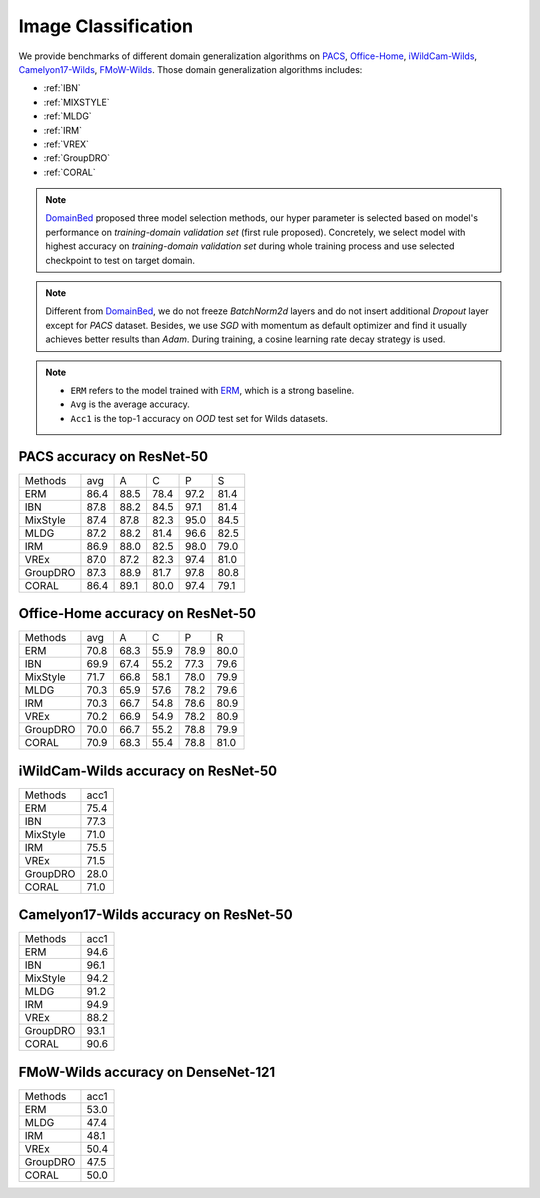 ===============================
Image Classification
===============================

We provide benchmarks of different domain generalization algorithms on `PACS`_, `Office-Home`_,
`iWildCam-Wilds`_, `Camelyon17-Wilds`_, `FMoW-Wilds`_.
Those domain generalization algorithms includes:

- :ref:`IBN`
- :ref:`MIXSTYLE`
- :ref:`MLDG`
- :ref:`IRM`
- :ref:`VREX`
- :ref:`GroupDRO`
- :ref:`CORAL`

.. note::

    `DomainBed <https://github.com/facebookresearch/DomainBed>`_ proposed three model selection methods, our hyper
    parameter is selected based on model's performance on `training-domain validation set` (first rule proposed).
    Concretely, we select model with highest accuracy on `training-domain validation set` during whole training
    process and use selected checkpoint to test on target domain.

.. note::

    Different from `DomainBed <https://github.com/facebookresearch/DomainBed>`_, we do not freeze `BatchNorm2d` layers
    and do not insert additional `Dropout` layer except for `PACS` dataset. Besides, we use `SGD` with momentum as
    default optimizer and find it usually achieves better results than `Adam`. During training, a cosine learning rate
    decay strategy is used.

.. note::
    - ``ERM`` refers to the model trained with `ERM <https://www.wiley.com/en-fr/Statistical+Learning+Theory-p-9780471030034>`_, which is a strong baseline.
    - ``Avg`` is the average accuracy.
    - ``Acc1`` is the top-1 accuracy on `OOD` test set for Wilds datasets.

.. _PACS:

-----------------------------------
PACS accuracy on ResNet-50
-----------------------------------

======== ===== ===== ===== ===== =====
Methods   avg    A     C     P     S
ERM      86.4  88.5  78.4  97.2  81.4
IBN      87.8  88.2  84.5  97.1  81.4
MixStyle 87.4  87.8  82.3  95.0  84.5
MLDG     87.2  88.2  81.4  96.6  82.5
IRM      86.9  88.0  82.5  98.0  79.0
VREx     87.0  87.2  82.3  97.4  81.0
GroupDRO 87.3  88.9  81.7  97.8  80.8
CORAL    86.4  89.1  80.0  97.4  79.1
======== ===== ===== ===== ===== =====

.. _Office-Home:

-----------------------------------
Office-Home accuracy on ResNet-50
-----------------------------------

======== ===== ===== ===== ===== =====
Methods   avg    A     C     P     R
ERM      70.8  68.3  55.9  78.9  80.0
IBN      69.9  67.4  55.2  77.3  79.6
MixStyle 71.7  66.8  58.1  78.0  79.9
MLDG     70.3  65.9  57.6  78.2  79.6
IRM      70.3  66.7  54.8  78.6  80.9
VREx     70.2  66.9  54.9  78.2  80.9
GroupDRO 70.0  66.7  55.2  78.8  79.9
CORAL    70.9  68.3  55.4  78.8  81.0
======== ===== ===== ===== ===== =====

.. _iWildCam-Wilds:

----------------------------------------
iWildCam-Wilds accuracy on ResNet-50
----------------------------------------

======== ======
Methods   acc1
ERM       75.4
IBN       77.3
MixStyle  71.0
IRM       75.5
VREx      71.5
GroupDRO  28.0
CORAL     71.0
======== ======

.. _Camelyon17-Wilds:

----------------------------------------
Camelyon17-Wilds accuracy on ResNet-50
----------------------------------------

======== ======
Methods   acc1
ERM       94.6
IBN       96.1
MixStyle  94.2
MLDG      91.2
IRM       94.9
VREx      88.2
GroupDRO  93.1
CORAL     90.6
======== ======

.. _FMoW-Wilds:

--------------------------------------
FMoW-Wilds accuracy on DenseNet-121
--------------------------------------

======== ======
Methods   acc1
ERM       53.0
MLDG      47.4
IRM       48.1
VREx      50.4
GroupDRO  47.5
CORAL     50.0
======== ======

